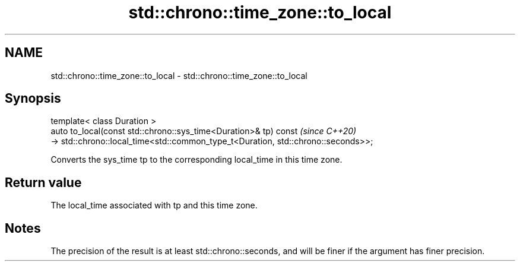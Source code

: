 .TH std::chrono::time_zone::to_local 3 "2020.03.24" "http://cppreference.com" "C++ Standard Libary"
.SH NAME
std::chrono::time_zone::to_local \- std::chrono::time_zone::to_local

.SH Synopsis

  template< class Duration >
  auto to_local(const std::chrono::sys_time<Duration>& tp) const                   \fI(since C++20)\fP
  -> std::chrono::local_time<std::common_type_t<Duration, std::chrono::seconds>>;

  Converts the sys_time tp to the corresponding local_time in this time zone.

.SH Return value

  The local_time associated with tp and this time zone.

.SH Notes

  The precision of the result is at least std::chrono::seconds, and will be finer if the argument has finer precision.



